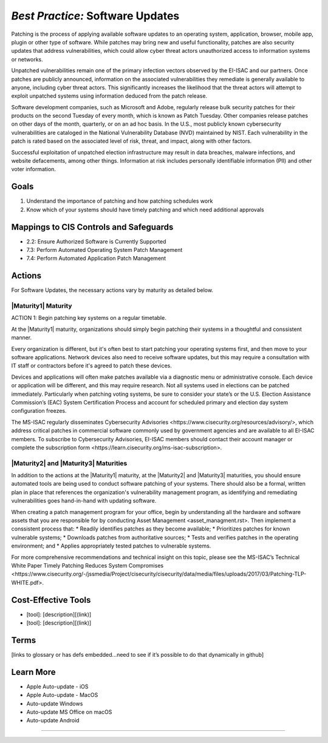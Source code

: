 ..
  Created by: mike garcia
  To: Patching best practice largely from 2018-06-08 spotlight

.. |bp_title| replace:: Software Updates

*Best Practice:* |bp_title|
----------------------------------------------

Patching is the process of applying available software updates to an operating system, application, browser, mobile app, plugin or other type of software. While patches may bring new and useful functionality, patches are also security updates that address vulnerabilities, which could allow cyber threat actors unauthorized access to information systems or networks.

Unpatched vulnerabilities remain one of the primary infection vectors observed by the EI-ISAC and our partners. Once patches are publicly announced, information on the associated vulnerabilities they remediate is generally available to anyone, including cyber threat actors. This significantly increases the likelihood that the threat actors will attempt to exploit unpatched systems using information deduced from the patch release.

Software development companies, such as Microsoft and Adobe, regularly release bulk security patches for their products on the second Tuesday of every month, which is known as Patch Tuesday. Other companies release patches on other days of the month, quarterly, or on an ad hoc basis. In the U.S., most publicly known cybersecurity vulnerabilities are cataloged in the National Vulnerability Database (NVD) maintained by NIST. Each vulnerability in the patch is rated based on the associated level of risk, threat, and impact, along with other factors.

Successful exploitation of unpatched election infrastructure may result in data breaches, malware infections, and website defacements, among other things. Information at risk includes personally identifiable information (PII) and other voter information.

Goals
**********************************************

#.      Understand the importance of patching and how patching schedules work
#.      Know which of your systems should have timely patching and which need additional approvals

Mappings to CIS Controls and Safeguards
**********************************************

- 2.2: Ensure Authorized Software is Currently Supported
- 7.3: Perform Automated Operating System Patch Management
- 7.4: Perform Automated Application Patch Management

Actions
**********************************************

For |bp_title|, the necessary actions vary by maturity as detailed below.

|Maturity1| Maturity
&&&&&&&&&&&&&&&&&&&&&&&&&&&&&&&&&&&&&&&&&&&&&&

ACTION 1: Begin patching key systems on a regular timetable.

At the |Maturity1| maturity, organizations should simply begin patching their systems in a thoughtful and conssistent manner.

Every organization is different, but it's often best to start patching your operating systems first, and then move to your software applications. Network devices also need to receive software updates, but this may require a consultation with IT staff or contractors before it's agreed to patch these devices.

Devices and applications will often make patches available via a diagnostic menu or administrative console. Each device or application will be different, and this may require research. Not all systems used in elections can be patched immediately. Particularly when patching voting systems, be sure to consider your state’s or the U.S. Election Assistance Commission’s (EAC) System Certification Process and account for scheduled primary and election day system configuration freezes.

The MS-ISAC regularly disseminates _`Cybersecurity Advisories <https://www.cisecurity.org/resources/advisory/>`, which address critical patches in commercial software commonly used by government agencies and are available to all EI-ISAC members. To subscribe to Cybersecurity Advisories, EI-ISAC members should contact their account manager or complete the _`subscription form <https://learn.cisecurity.org/ms-isac-subscription>`.

|Maturity2| and |Maturity3| Maturities
&&&&&&&&&&&&&&&&&&&&&&&&&&&&&&&&&&&&&&&&&&&&&&

In addition to the actions at the |Maturity1| maturity, at the |Maturity2| and |Maturity3| maturities, you should ensure automated tools are being used to conduct software patching of your systems. There should also be a formal, written plan in place that references the organization's vulnerability management program, as identifying and remediating vulnerabilities goes hand-in-hand with updating software.

When creating a patch management program for your office, begin by understanding all the hardware and software assets that you are responsible for by conducting _`Asset Management <asset_managment.rst>`. Then implement a conssistent process that:
* Readily identifies patches as they become available;
* Prioritizes patches for known vulnerable systems;
* Downloads patches from authoritative sources;
* Tests and verifies patches in the operating environment; and
* Applies appropriately tested patches to vulnerable systems.

For more comprehensive recommendations and technical insight on this topic, please see the MS-ISAC’s Technical White Paper _`Timely Patching Reduces System Compromises <https://www.cisecurity.org/-/jssmedia/Project/cisecurity/cisecurity/data/media/files/uploads/2017/03/Patching-TLP-WHITE.pdf>`.

Cost-Effective Tools
**********************************************

•      [tool]: [description][(link)]
•      [tool]: [description][(link)]

Terms
**********************************************

[links to glossary or has defs embedded…need to see if it’s possible to do that dynamically in github]

Learn More
**********************************************

* Apple Auto-update - iOS
* Apple Auto-update - MacOS
* Auto-update Windows
* Auto-update MS Office on macOS
* Auto-update Android

-----------------------------------------------
